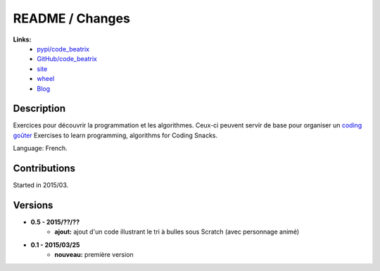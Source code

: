 

.. _l-README:

README / Changes
================

.. image:: https://travis-ci.org/sdpython/code_beatrix.svg?branch=master
    :target: https://travis-ci.org/sdpython/code_beatrix
    :alt: Build status

.. image:: https://badge.fury.io/py/code_beatrix.svg
    :target: http://badge.fury.io/py/code_beatrix
      
.. image:: http://img.shields.io/pypi/dm/code_beatrix.png
    :alt: PYPI Package
    :target: https://pypi.python.org/pypi/code_beatrix

.. image:: http://img.shields.io/github/issues/sdpython/code_beatrix.png
    :alt: GitHub Issues
    :target: https://github.com/sdpython/code_beatrix/issues
    
.. image:: https://img.shields.io/badge/license-MIT-blue.svg
    :alt: MIT License
    :target: http://opensource.org/licenses/MIT
   
**Links:**
    * `pypi/code_beatrix <https://pypi.python.org/pypi/code_beatrix/>`_
    * `GitHub/code_beatrix <https://github.com/sdpython/code_beatrix/>`_
    * `site <http://lesenfantscodaient.fr/>`_
    * `wheel <http://www.xavierdupre.fr/site2013/index_code.html#code_beatrix>`_
    * `Blog <http://lesenfantscodaient.fr/blog/main_0000.html#ap-main-0>`_


Description        
-----------

Exercices pour découvrir la programmation et les algorithmes. 
Ceux-ci peuvent servir de base pour organiser un 
`coding goûter <http://www.frenchtechtoulouse.com/coding-gouter-toulouse-apprendre-coder-en-samusant/>`_
Exercises to learn programming, algorithms for Coding Snacks.

Language: French.

    


Contributions
-------------

Started in 2015/03.


Versions
--------

* **0.5 - 2015/??/??**
    * **ajout:** ajout d'un code illustrant le tri à bulles sous Scratch (avec personnage animé)
* **0.1 - 2015/03/25**
    * **nouveau:** première version

